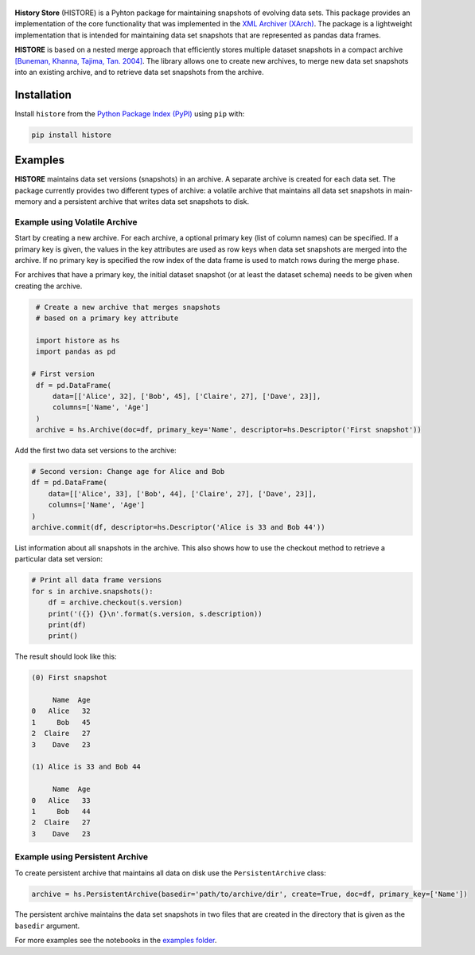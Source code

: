 .. image:: https://img.shields.io/pypi/pyversions/histore.svg
    :target: https://pypi.org/pypi/histore

.. image:: https://badge.fury.io/py/histore.svg
    :target: https://badge.fury.io/py/histore

.. image:: https://github.com/heikomuller/histore/workflows/build/badge.svg
    :target: https://github.com/heikomuller/histore/actions?query=workflow%3A%22build%22

.. image:: https://codecov.io/gh/heikomuller/histore/branch/master/graph/badge.svg
    :target: https://codecov.io/gh/heikomuller/histore

.. image:: https://img.shields.io/badge/License-BSD-green.svg
    :target: https://github.com/heikomuller/histore/blob/master/LICENSE

.. figure:: https://raw.githubusercontent.com/heikomuller/histore/master/docs/graphics/logo.png
   :align: center
   :alt: History Store



**History Store** (HISTORE) is a Pyhton package for maintaining snapshots of evolving data sets. This package provides an implementation of the core functionality that was implemented in the `XML Archiver (XArch) <http://xarch.sourceforge.net/>`_. The package is a lightweight implementation that is intended for maintaining data set snapshots that are represented as pandas data frames.

**HISTORE** is based on a nested merge approach that efficiently stores multiple dataset snapshots in a compact archive `[Buneman, Khanna, Tajima, Tan. 2004] <https://dl.acm.org/citation.cfm?id=974752>`_. The library allows one to create new archives, to merge new data set snapshots into an existing archive, and to retrieve data set snapshots from the archive.


Installation
============

Install ``histore`` from the  `Python Package Index (PyPI) <https://pypi.org/>`_ using ``pip`` with:

.. code-block:: bash

  pip install histore


Examples
========

**HISTORE** maintains data set versions (snapshots) in an archive. A separate archive is created for each data set. The package currently provides two different types of archive: a volatile archive that maintains all data set snapshots in main-memory and a persistent archive that writes data set snapshots to disk.


Example using Volatile Archive
------------------------------

Start by creating a new archive. For each archive, a optional primary key (list of column names) can be specified. If a primary key is given, the values in the key attributes are used as row keys when data set snapshots are merged into the archive. If no primary key is specified the row index of the data frame is used to match rows during the merge phase.

For archives that have a primary key, the initial dataset snapshot (or at least the dataset schema) needs to be given when creating the archive.

.. code-block:: python

   # Create a new archive that merges snapshots
   # based on a primary key attribute

   import histore as hs
   import pandas as pd

  # First version
   df = pd.DataFrame(
       data=[['Alice', 32], ['Bob', 45], ['Claire', 27], ['Dave', 23]],
       columns=['Name', 'Age']
   )
   archive = hs.Archive(doc=df, primary_key='Name', descriptor=hs.Descriptor('First snapshot'))


Add the first two data set versions to the archive:

.. code-block:: python

   # Second version: Change age for Alice and Bob
   df = pd.DataFrame(
       data=[['Alice', 33], ['Bob', 44], ['Claire', 27], ['Dave', 23]],
       columns=['Name', 'Age']
   )
   archive.commit(df, descriptor=hs.Descriptor('Alice is 33 and Bob 44'))


List information about all snapshots in the archive. This also shows how to use the checkout method to retrieve a particular data set version:

.. code-block:: python

   # Print all data frame versions
   for s in archive.snapshots():
       df = archive.checkout(s.version)
       print('({}) {}\n'.format(s.version, s.description))
       print(df)
       print()

The result should look like this:

.. code-block:: console

   (0) First snapshot

        Name  Age
   0   Alice   32
   1     Bob   45
   2  Claire   27
   3    Dave   23

   (1) Alice is 33 and Bob 44

        Name  Age
   0   Alice   33
   1     Bob   44
   2  Claire   27
   3    Dave   23


Example using Persistent Archive
--------------------------------

To create persistent archive that maintains all data on disk use the ``PersistentArchive`` class:

.. code-block:: python

   archive = hs.PersistentArchive(basedir='path/to/archive/dir', create=True, doc=df, primary_key=['Name'])

The persistent archive maintains the data set snapshots in two files that are created in the directory that is given as the ``basedir`` argument.

For more examples see the notebooks in the `examples folder <https://github.com/heikomuller/histore/tree/pandas/examples>`_.
